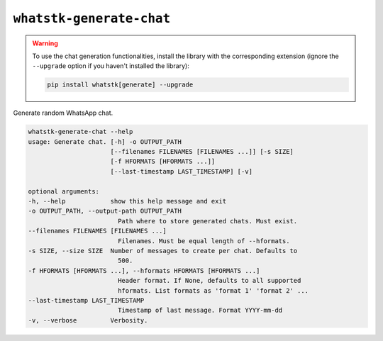 ``whatstk-generate-chat``
=========================

.. warning::

    To use the chat generation functionalities, install the library with the corresponding extension (ignore the
    ``--upgrade`` option if you haven't installed the library):

    .. code-block::

        pip install whatstk[generate] --upgrade

Generate random WhatsApp chat.

.. code-block:: bash

    whatstk-generate-chat --help
    usage: Generate chat. [-h] -o OUTPUT_PATH
                          [--filenames FILENAMES [FILENAMES ...]] [-s SIZE]
                          [-f HFORMATS [HFORMATS ...]]
                          [--last-timestamp LAST_TIMESTAMP] [-v]

    optional arguments:
    -h, --help            show this help message and exit
    -o OUTPUT_PATH, --output-path OUTPUT_PATH
                            Path where to store generated chats. Must exist.
    --filenames FILENAMES [FILENAMES ...]
                            Filenames. Must be equal length of --hformats.
    -s SIZE, --size SIZE  Number of messages to create per chat. Defaults to
                            500.
    -f HFORMATS [HFORMATS ...], --hformats HFORMATS [HFORMATS ...]
                            Header format. If None, defaults to all supported
                            hformats. List formats as 'format 1' 'format 2' ...
    --last-timestamp LAST_TIMESTAMP
                            Timestamp of last message. Format YYYY-mm-dd
    -v, --verbose         Verbosity.
